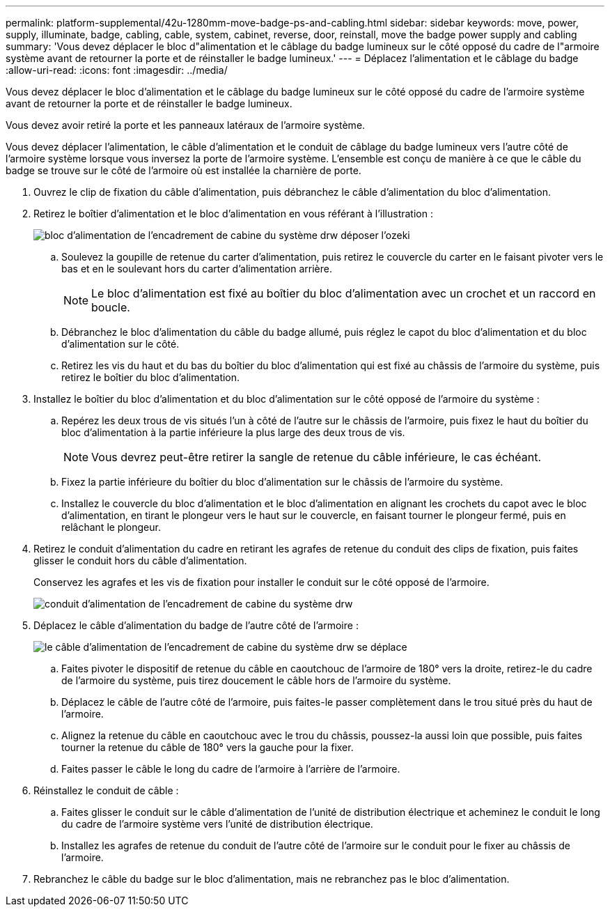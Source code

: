 ---
permalink: platform-supplemental/42u-1280mm-move-badge-ps-and-cabling.html 
sidebar: sidebar 
keywords: move, power, supply, illuminate, badge, cabling, cable, system, cabinet, reverse, door, reinstall, move the badge power supply and cabling 
summary: 'Vous devez déplacer le bloc d"alimentation et le câblage du badge lumineux sur le côté opposé du cadre de l"armoire système avant de retourner la porte et de réinstaller le badge lumineux.' 
---
= Déplacez l'alimentation et le câblage du badge
:allow-uri-read: 
:icons: font
:imagesdir: ../media/


[role="lead"]
Vous devez déplacer le bloc d'alimentation et le câblage du badge lumineux sur le côté opposé du cadre de l'armoire système avant de retourner la porte et de réinstaller le badge lumineux.

Vous devez avoir retiré la porte et les panneaux latéraux de l'armoire système.

Vous devez déplacer l'alimentation, le câble d'alimentation et le conduit de câblage du badge lumineux vers l'autre côté de l'armoire système lorsque vous inversez la porte de l'armoire système. L'ensemble est conçu de manière à ce que le câble du badge se trouve sur le côté de l'armoire où est installée la charnière de porte.

. Ouvrez le clip de fixation du câble d'alimentation, puis débranchez le câble d'alimentation du bloc d'alimentation.
. Retirez le boîtier d'alimentation et le bloc d'alimentation en vous référant à l'illustration :
+
image::../media/drw_sys_cab_bezel_psu_remove_ozeki.gif[bloc d'alimentation de l'encadrement de cabine du système drw déposer l'ozeki]

+
.. Soulevez la goupille de retenue du carter d'alimentation, puis retirez le couvercle du carter en le faisant pivoter vers le bas et en le soulevant hors du carter d'alimentation arrière.
+

NOTE: Le bloc d'alimentation est fixé au boîtier du bloc d'alimentation avec un crochet et un raccord en boucle.

.. Débranchez le bloc d'alimentation du câble du badge allumé, puis réglez le capot du bloc d'alimentation et du bloc d'alimentation sur le côté.
.. Retirez les vis du haut et du bas du boîtier du bloc d'alimentation qui est fixé au châssis de l'armoire du système, puis retirez le boîtier du bloc d'alimentation.


. Installez le boîtier du bloc d'alimentation et du bloc d'alimentation sur le côté opposé de l'armoire du système :
+
.. Repérez les deux trous de vis situés l'un à côté de l'autre sur le châssis de l'armoire, puis fixez le haut du boîtier du bloc d'alimentation à la partie inférieure la plus large des deux trous de vis.
+

NOTE: Vous devrez peut-être retirer la sangle de retenue du câble inférieure, le cas échéant.

.. Fixez la partie inférieure du boîtier du bloc d'alimentation sur le châssis de l'armoire du système.
.. Installez le couvercle du bloc d'alimentation et le bloc d'alimentation en alignant les crochets du capot avec le bloc d'alimentation, en tirant le plongeur vers le haut sur le couvercle, en faisant tourner le plongeur fermé, puis en relâchant le plongeur.


. Retirez le conduit d'alimentation du cadre en retirant les agrafes de retenue du conduit des clips de fixation, puis faites glisser le conduit hors du câble d'alimentation.
+
Conservez les agrafes et les vis de fixation pour installer le conduit sur le côté opposé de l'armoire.

+
image::../media/drw_sys_cab_bezel_power_conduit_ozeki.gif[conduit d'alimentation de l'encadrement de cabine du système drw, ozeki]

. Déplacez le câble d'alimentation du badge de l'autre côté de l'armoire :
+
image::../media/drw_sys_cab_bezel_power_cable_move.gif[le câble d'alimentation de l'encadrement de cabine du système drw se déplace]

+
.. Faites pivoter le dispositif de retenue du câble en caoutchouc de l'armoire de 180° vers la droite, retirez-le du cadre de l'armoire du système, puis tirez doucement le câble hors de l'armoire du système.
.. Déplacez le câble de l'autre côté de l'armoire, puis faites-le passer complètement dans le trou situé près du haut de l'armoire.
.. Alignez la retenue du câble en caoutchouc avec le trou du châssis, poussez-la aussi loin que possible, puis faites tourner la retenue du câble de 180° vers la gauche pour la fixer.
.. Faites passer le câble le long du cadre de l'armoire à l'arrière de l'armoire.


. Réinstallez le conduit de câble :
+
.. Faites glisser le conduit sur le câble d'alimentation de l'unité de distribution électrique et acheminez le conduit le long du cadre de l'armoire système vers l'unité de distribution électrique.
.. Installez les agrafes de retenue du conduit de l'autre côté de l'armoire sur le conduit pour le fixer au châssis de l'armoire.


. Rebranchez le câble du badge sur le bloc d'alimentation, mais ne rebranchez pas le bloc d'alimentation.

